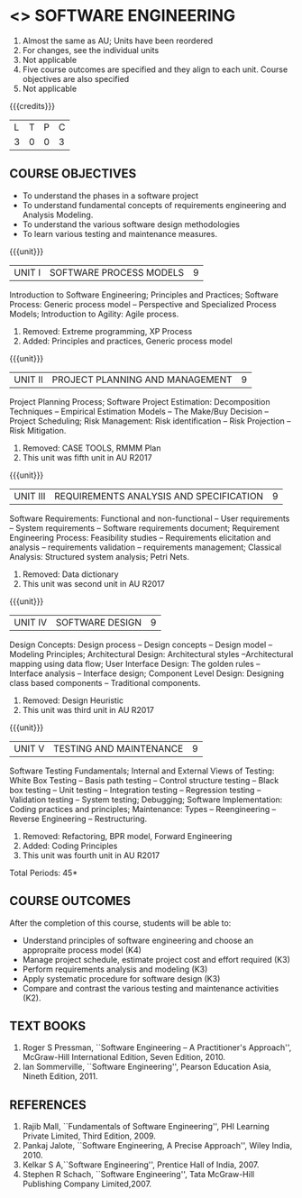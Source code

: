 * <<<406>>> SOFTWARE ENGINEERING
:properties:
:author: Ms. K. Madheswari and Ms. S. Angel Deborah
:date: 
:end:
#+start_comment
1. Almost the same as AU; Units have been reordered
2. For changes, see the individual units
3. Not applicable
4. Five course outcomes are specified and they align to each unit. Course objectives are also specified
5. Not applicable
#+end_comment

#+startup: showall

{{{credits}}}
| L | T | P | C |
| 3 | 0 | 0 | 3 |

** COURSE OBJECTIVES
- To understand the phases in a software project
- To understand fundamental concepts of requirements engineering and Analysis Modeling.
- To understand the various software design methodologies
- To learn various testing and maintenance measures.

{{{unit}}}
|UNIT I | SOFTWARE PROCESS MODELS | 9 |
Introduction to Software Engineering; Principles and Practices; Software Process: Generic process model -- Perspective and Specialized
Process Models; Introduction to Agility: Agile process.

#+start_comment
1. Removed: Extreme programming, XP Process
2. Added: Principles and practices, Generic process model
#+end_comment

{{{unit}}}
|UNIT II | PROJECT PLANNING AND MANAGEMENT | 9 |
Project Planning Process; Software Project Estimation: Decomposition Techniques -- Empirical Estimation Models -- The Make/Buy
Decision -- Project Scheduling; Risk Management: Risk identification -- Risk Projection -- Risk Mitigation.

#+start_comment
1. Removed: CASE TOOLS, RMMM Plan
2. This unit was fifth unit in AU R2017
#+end_comment

{{{unit}}}
|UNIT III | REQUIREMENTS ANALYSIS AND SPECIFICATION  | 9 |
Software Requirements: Functional and non-functional -- User requirements -- System requirements -- Software requirements document; Requirement Engineering Process: Feasibility studies -- Requirements elicitation and analysis -- requirements validation -- requirements
management; Classical Analysis: Structured system analysis; Petri Nets.

#+start_comment
1. Removed: Data dictionary
2. This unit was second unit in AU R2017
#+end_comment

{{{unit}}}
|UNIT IV | SOFTWARE DESIGN | 9 |
Design Concepts: Design process -- Design concepts -- Design model -- Modeling Principles; Architectural Design: Architectural styles --Architectural mapping using data flow; User Interface Design: The golden rules -- Interface analysis -- Interface design; Component Level Design: Designing class based components -- Traditional components.

#+start_comment
1. Removed: Design Heuristic
2. This unit was third unit in AU R2017
#+end_comment

{{{unit}}}
|UNIT V | TESTING AND MAINTENANCE | 9 |
Software Testing Fundamentals; Internal and External Views of Testing:  White Box Testing -- Basis path testing -- Control structure testing -- Black box testing -- Unit testing -- Integration testing -- Regression testing -- Validation testing -- System testing; Debugging; Software Implementation: Coding practices and principles; Maintenance: Types -- Reengineering -- Reverse Engineering -- Restructuring.

#+start_comment
1. Removed: Refactoring, BPR model, Forward Engineering
2. Added: Coding Principles
3. This unit was fourth unit in AU R2017
#+end_comment

\hfill *Total Periods: 45*

** COURSE OUTCOMES
After the completion of this course, students will be able to: 
- Understand principles of software engineering and choose an appropraite process model (K4)
- Manage project schedule, estimate project cost and effort required (K3)
- Perform requirements analysis and modeling (K3)
- Apply systematic procedure for software design (K3)
- Compare and contrast the various testing and maintenance activities (K2).

      
** TEXT BOOKS
1. Roger S Pressman, ``Software Engineering -- A Practitioner's Approach'', McGraw-Hill International Edition, Seven Edition, 2010.
2. Ian Sommerville, ``Software Engineering'', Pearson Education Asia, Nineth Edition, 2011.

** REFERENCES
1. Rajib Mall, ``Fundamentals of Software Engineering'', PHI Learning Private Limited, Third Edition, 2009.
2. Pankaj Jalote, ``Software Engineering, A Precise Approach'', Wiley India, 2010.
3. Kelkar S A,``Software Engineering'', Prentice Hall of India, 2007.
4. Stephen R Schach, ``Software Engineering'', Tata McGraw-Hill Publishing Company Limited,2007.
